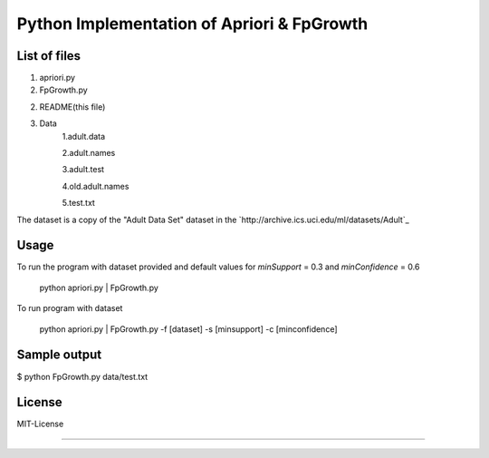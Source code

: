Python Implementation of Apriori & FpGrowth
==========================================

List of files
-------------

1. apriori.py

2. FpGrowth.py

2. README(this file)

3. Data
		1.adult.data

		2.adult.names

	    	3.adult.test

	    	4.old.adult.names

		5.test.txt

The dataset is a copy of the "Adult Data Set" 
dataset in the `http://archive.ics.uci.edu/ml/datasets/Adult`_

Usage
-----
To run the program with dataset provided and default values for *minSupport* = 0.3 and *minConfidence* = 0.6

    python apriori.py | FpGrowth.py 

To run program with dataset  

    python apriori.py | FpGrowth.py  -f [dataset] -s [minsupport] -c [minconfidence]

Sample output
-------------
$ python FpGrowth.py data/test.txt

License
-------
MIT-License

-------
